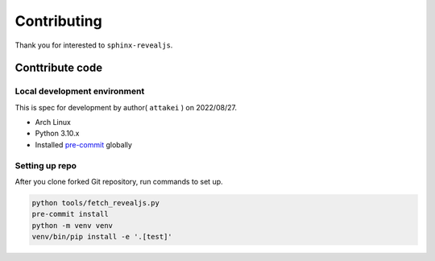 ============
Contributing
============

Thank you for interested to ``sphinx-revealjs``.

.. todo:: Add USING, QUESTION and DOCUMENTATION

Conttribute code
================

Local development environment
-----------------------------

This is spec for development by author( ``attakei`` ) on 2022/08/27.

* Arch Linux
* Python 3.10.x
* Installed `pre-commit <https://pre-commit.com/>`_ globally

Setting up repo
---------------

After you clone forked Git repository, run commands to set up.

.. code-block:: console

   python tools/fetch_revealjs.py
   pre-commit install
   python -m venv venv
   venv/bin/pip install -e '.[test]'
